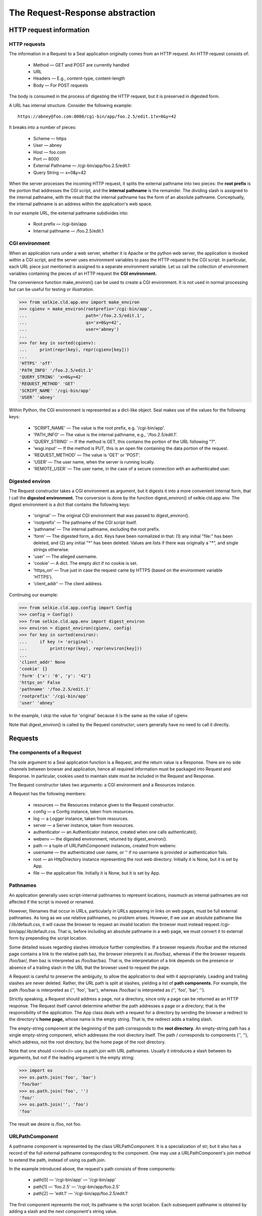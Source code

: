 
The Request-Response abstraction
********************************

HTTP request information
------------------------

HTTP requests
.............

The information in a Request to a Seal application
originally comes from an HTTP request.
An HTTP request consists of:

 * Method — GET and POST are currently handled

 * URL

 * Headers — E.g., content-type, content-length

 * Body — For POST requests

The body is consumed in the process of digesting the HTTP request, but
it is preserved in digested form.

A URL has internal structure.
Consider the following example::

   https://abney@foo.com:8000/cgi-bin/app/foo.2.5/edit.1?x=0&y=42

It breaks into a number of pieces:

 * Scheme — https

 * User — abney

 * Host — foo.com

 * Port — 8000

 * External Pathname — /cgi-bin/app/foo.2.5/edit.1

 * Query String — x=0&y=42

When the server processes the incoming HTTP request,
it splits the external pathname into two pieces:
the **root prefix** is
the portion that addresses the CGI script, and the **internal pathname**
is the remainder.  The dividing slash is assigned to
the internal pathname, with the result that the internal pathname has the form
of an absolute pathname.  Conceptually, the internal pathname is an
address within the application's web space.

In our example URL, the external pathname subdivides into:

 * Root prefix — /cgi-bin/app

 * Internal pathname — /foo.2.5/edit.1


CGI environment
...............

When an application runs under a web server, whether it is Apache or
the python web server, the application is invoked within a CGI script,
and the server uses environment variables to pass
the HTTP request to the CGI script.  In particular, each URL piece
just mentioned is assigned to a separate environment variable.
Let us call the collection of environment
variables containing the pieces of an HTTP request
the **CGI environment.**

The convenience function make_environ() can be used to create
a CGI environment.  It is not used in normal processing but can be
useful for testing or illustration.

>>> from selkie.cld.app.env import make_environ
>>> cgienv = make_environ(rootprefix='/cgi-bin/app',
...                       path='/foo.2.5/edit.1',
...                       qs='x=0&y=42',
...                       user='abney')
...
>>> for key in sorted(cgienv):
...     print(repr(key), repr(cgienv[key]))
...
'HTTPS' 'off'
'PATH_INFO' '/foo.2.5/edit.1'
'QUERY_STRING' 'x=0&y=42'
'REQUEST_METHOD' 'GET'
'SCRIPT_NAME' '/cgi-bin/app'
'USER' 'abney'


Within Python, the CGI environment is represented as a dict-like object.
Seal makes use of the values for the following keys:

 * 'SCRIPT_NAME' —  The value is the root prefix, e.g. '/cgi-bin/app'.

 * 'PATH_INFO' —  The value is the internal pathname,
   e.g., '/foo.2.5/edit.1'.

 * 'QUERY_STRING' —  If the method is GET, this
   contains the portion of the URL following "?".

 * 'wsgi.input' —  If the method is PUT, this
   is an open file containing the data portion of the request.

 * 'REQUEST_METHOD' —  The value is 'GET' or
   'POST'.

 * 'USER' —  The user name, when the server is running locally.

 * 'REMOTE_USER' —  The user name, in the case of a
   secure connection with an authenticated user.


Digested environ
................

The Request constructor takes a CGI environment as argument, but it
digests it into a more convenient internal form, that I call
the **digested environment.**  The conversion is done by the
function digest_environ()
of selkie.cld.app.env.
The digest environment is a dict that
contains the following keys:

 * 'original' — 
   The original CGI environment that was passed to digest_environ().

 * 'rootprefix' — 
   The pathname of the CGI script itself.

 * 'pathname' — 
   The internal pathname, excluding the root prefix.

 * 'form' — 
   The digested form, a dict.  Keys have been normalized in that: (1)
   any initial "file:" has been deleted, and (2) any initial "\*" has
   been deleted.  Values are lists if there was originally a "\*", and
   single strings otherwise.

 * 'user' — 
   The alleged username.

 * 'cookie' — 
   A dict.  The empty dict if no cookie is set.

 * 'https_on' — 
   True just in case the request came by HTTPS (based on the
   environment variable 'HTTPS').

 * 'client_addr' — 
   The client address.

Continuing our example:

>>> from selkie.cld.app.config import Config
>>> config = Config()
>>> from selkie.cld.app.env import digest_environ
>>> environ = digest_environ(cgienv, config)
>>> for key in sorted(environ):
...     if key != 'original':
...         print(repr(key), repr(environ[key]))
...
'client_addr' None
'cookie' {}
'form' {'x': '0', 'y': '42'}
'https_on' False
'pathname' '/foo.2.5/edit.1'
'rootprefix' '/cgi-bin/app'
'user' 'abney'

In the example, I skip the value for 'original' because it is
the same as the value of cgienv.

Note that digest_environ() is called by the Request
constructor; users generally have no need to call it directly.

Requests
--------

The components of a Request
...........................

The sole argument to a Seal application function is a
Request, and the
return value is a Response.  There are no side channels between
browser and application, hence all required information must be
packaged into Request and Response.  In particular, cookies used to
maintain state must be included in the Request and Response.

The Request constructor takes two arguments: a CGI environment and a
Resources instance.

A Request has the following members:

 * resources — the Resources instance given to
   the Request constructor.

 * config — a Config instance, taken from resources.

 * log — a Logger instance, taken from resources.

 * server — a Server instance, taken from resources.

 * authenticator — an Authenticator instance,
   created when one calls authenticate().

 * webenv — the digested environment, returned by digest_environ().

 * path — a tuple of URLPathComponent instances, created
   from webenv.

 * username — the authenticated user name, or '' if
   no username is provided or authentication fails.

 * root — an HttpDirectory instance representing
   the root web directory.  Initially it is None, but it is set by
   App.

 * file — the application file.  Initially it is None, but
   it is set by App.

Pathnames
.........
An application generally uses script-internal pathnames to represent locations,
inasmuch as internal pathnames are not affected if the script is moved or renamed.

However, filenames that occur in URLs, particularly in URLs appearing
in links on web pages, must be full external pathnames.
As long as we use relative pathnames, no problem arises.  However, if
we use an absolute pathname like /.lib/default.css, it will cause
the browser to request an invalid location: the browser must instead
request /cgi-bin/app/.lib/default.css.  That is,
before including an
absolute pathname in a web page, we must convert it to external form
by prepending the script location.

Some detailed issues regarding slashes introduce further
complexities.  If a browser requests /foo/bar and the returned
page contains a link to the relative path baz, the browser interprets it
as /foo/baz, whereas if the the browser requests
/foo/bar/, then baz is interpreted as /foo/bar/baz.
That is, the interpretation of a link depends on the presence or
absence of a trailing slash in the URL that the browser used to
request the page.

A Request is careful to preserve the ambiguity, to allow the
application to deal with it appropriately.  Leading and trailing slashes
are never deleted.  Rather, the URL path is split at slashes, yielding
a list of **path components.**  For example, the
path /foo/bar is interpreted as ('', 'foo', 'bar'),
whereas /foo/bar/ is interpreted as ('', 'foo', 'bar', '').

Strictly speaking, a Request should address a page, not a
directory, since only a page can be returned as an HTTP response.
The Request itself cannot determine whether the path addresses a page
or a directory; that is the responsibility of the application.
The App class deals with a
request for a directory by sending the browser a redirect to the
directory's **home page,** whose name is the empty string.  That
is, the redirect adds a trailing slash.

The empty-string component at the beginning of the path
corresponds to the **root directory.**  An empty-string path has a single
empty-string component, which addresses the root directory itself.
The path / corresponds to components ('', ''), which
address, not the root directory, but the home page of the root directory.

Note that one should <i>not</i> use os.path.join with URL pathnames.
Usually it introduces a slash between its
arguments, but not if the leading argument is the empty string:

>>> import os
>>> os.path.join('foo', 'bar')
'foo/bar'
>>> os.path.join('foo', '')
'foo/'
>>> os.path.join('', 'foo')
'foo'

The result we desire is /foo, not foo.

URLPathComponent
................

A pathname component is represented by the class URLPathComponent.
It is a specialization of str, but it also has a record of the full
external pathname corresponding to the component.  One may use
a URLPathComponent's join method to extend the path,
instead of using os.path.join.

In the example introduced above, the request's path consists of three
components:

 * path[0] — '/cgi-bin/app' — '/cgi-bin/app'

 * path[1] — 'foo.2.5' — '/cgi-bin/app/foo.2.5'

 * path[2] — 'edit.1' — '/cgi-bin/app/foo.2.5/edit.1'

The first component represents the root; its pathname is the script location.
Each subsequent pathname is obtained by adding a slash and the next
component's string value.

The Request constructor calls path_from_env() to convert the
digested environment into a path.  To continue our previous example
for the sake of illustration:

>>> from selkie.cld.app.request import path_from_env
>>> path = path_from_env(environ)
>>> for (i, cpt) in enumerate(path):
...     print('[%d]' % i, repr(cpt), repr(cpt.pathname))
...
[0] '/cgi-bin/app' '/cgi-bin/app'
[1] 'foo.2.5' '/cgi-bin/app/foo.2.5'
[2] 'edit.1' '/cgi-bin/app/foo.2.5/edit.1'


Forms
.....

A form is a set of key-value assignments.  Where it
comes from depends on the HTTP request method.
In the case of a GET request, the form comes from the query string in
the URL, and in the case of a POST request, the form comes from the
body of the HTTP request.

The form is translated to a dict of
keyword arguments attached to the final URLPathComponent.
For example, the final URLPathComponent generated from the
URL '/foo.2/edit.1?x=hi&y=there'
has the form dict::

   {'x': 'hi', 'y': 'there'}

There is one nonstandard aspect to my treatment of form information.
I permit variable names to be prefixed with an asterisk, making them
**list-valued.**  For example, the query string
'\*x=2&\*x=5&\*y=hi&z=lo' produces the form dict::

   {'x': ['2', '5'], 'y': ['hi'], 'z': 'lo'}

Calls
.....

A path component is parsed into a **call** by splitting it at
dots.  The first element is the **component name,** and the
remaining elements are positional arguments.  The call also contains a
keyword-arguments dict.  For the last component, it consists of the
form information, and for other components, it is an empty dict.

For example:

>>> for (i, cpt) in enumerate(path):
...     print('[%d]' % i, cpt.call)
...
[0] None
[1] ('foo', ('2', '5'), {})
[2] ('edit', ('1',), {'x': '0', 'y': '42'})

There is no call for the first path component.  The first component
is associated with the root directory, and each call addresses
a child (subdirectory or page) of the previous component.

Miscellany
..........

In addition to the path and form, the request extracts two further
pieces of information from the URL:

 * user - The name of the user, as provided in the URL or environment.

 * is_secure - True if the scheme is https, False otherwise.

Two further pieces of information are included in an HTTP request, but
are not part of the URL:

 * cookie - A string containing key-value pairs.  Key and
   value are separated by '=', and pairs are separated
   by ';'.

 * client_addr - The address of the client.

Response
--------

A Response packages up the information needed to produce an HTTP
response.  There are two cases: regular responses and redirect
responses.

Regular responses
.................

A regular response is created by providing
the contents and optionally
a code, content_type, and authenticator.

 * contents - An iteration that may contain strings, bytes,
   and byte-arrays.

 * code - The legal values are part of the HTTP
   specification.  A subset is currently supported, given in the table
   below.  The default value is 200 (OK).

 * content_type - A filename suffix.  The table of supported
   values is given below.  The default value is 'txt'.

 * authenticator - Created when one authenticates a
   Request.

Redirect responses
..................

A redirect is created by providing code=303, in which case
one must also provide the keyword argument location to
specify which URI to redirect to.  No other arguments are
permitted.

Code and suffix tables
......................

The following table lists the HTTP status codes that are currently used,
along with the corresponding messages:

 * 200 — OK

 * 303 — See Other

 * 400 — Bad Request

 * 404 — Not Found

 * 500 — Internal Server Error

The following table lists the currently recognized filename suffixes,
along with the corresponding Mime type and character encoding.
An encoding of None indicates binary data.

 * css — text/css — us-ascii

 * gl — text/x-glab — utf-8

 * html — text/html — utf-8

 * js — application/javascript — us-ascii

 * pdf — text/pdf — None

 * txt — text/plain — utf-8

 * wav — audio/wave — None

Authentication
--------------

Authenticator
.............

The locus of authentication is the class Authenticator (selkie.cld.app.auth).
Authentication is done separately for each Request; an
Authenticator is instantiated when one calls the
request's *authenticate* method.  Request.authenticate dispatches
to Authenticator.authenticate, and the result
is a username, which is stored both in the Authenticator and in the
Request.  On authentication failure, the username is the empty string.

The application function may interact with the authenticator by
calling the following methods of Request:

 * authenticate() - Do authentication; sets <i>username.</i>

 * login(user, password) - Log in; sets <i>username</i> on either
   success or failure.

 * logout() - Log out; sets <i>username</i> to the empty string.

 * change_password(old,new) - Updates the user's password, if the old
   password is correct.

Those methods of Request hand off to methods of Authenticator, listed below.

Changes in the username must be passed back to the client in the form
of a cookie.  That happens in the method Response.http_headers, which
calls Authenticator.response_headers() and includes the resulting
headers (if any) among the headers that are passed back to the
client.

There is one last connection needed to close the loop.  When creating
the Response, one must pass the Authenticator to the Response
constructor.  If one defines the application function using the App
framework described below (Chapters 13-16), a web page is a
specialization of Item, and maintains an internal pointer to the
Request in its *context* member.  The Response constructor is
called in the Item method to_response,
which takes the Authenticator from the request and passes it to the
Response constructor.  The to_response method is called in
App.__call__.

The members and methods of Authenticator are:

 * auth — 
   The Authenticator, but only if the request comes
   over a secure connection.

 * username — 
   The name of the user, if authenticated.

 * cookie — 
   When the user logs in, a session token is
   created and is stored client-side in a cookie.  Whenever the cookie
   is modified, the updated information is sent back to the client by
   the Response instance.

 * authenticate() — 
   This method is automatically called when
   the Context is created.  If the client passes a cookie along with
   the request, and the authenticator checks that the token matches the session key stored for the
   user in the session file, and that the session key has not expired.
   The session key expires after a certain period, but each time the
   key is used, the clock restarts.

 * login(user, password) — 
   Uses the authenticator to log in the user.  On success, the
   username is set and the cookie is updated.  The authenticator also
   creates a new session key, overwriting any previous one.

 * logout() — 
   The session key is deleted, but only if the current user has a
   valid token.  In any case, the cookie is cleared.

 * change_password(oldpass, newpass) — 
   The user's password is changed to *newpass*, but only
   if *oldpass* authenticates.  Changing the password does not in
   itself terminate the current session, even though it was starting
   using the old password.  But any subsequent calls to login() or
   change_password() will need to use the new password.

 * response_headers() —
   Called by Response's *http_headers* method.  This returns an
   iteration over 'Cookie' headers that pass username and token
   information back to the web client.

The Auth script
...............

The auth script is used to manage authentication files.
There are two files that the authenticator makes use
of, users.txt and sessions.txt, both located in the
directory config['auth_dir'].

The auth script assumes that the current working directory is the
authentication directory, and it uses or modifies ./users.txt
and ./sessions.txt.
The following provide examples of usage::

    $ auth ls            # lists the users
    $ auth set uname     # prompts for password, saves it
    $ auth check uname   # prompts for password, checks it
    $ auth delete uname

